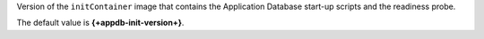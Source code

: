 Version of the ``initContainer`` image that contains the Application
Database start-up scripts and the readiness probe.

The default value is **{+appdb-init-version+}**.
